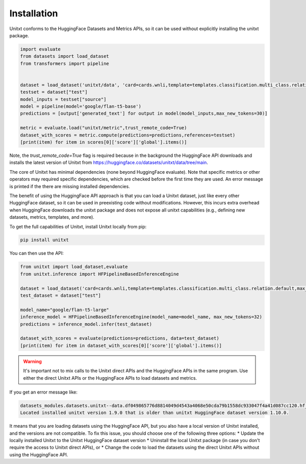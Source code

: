 .. _install_unitxt:
==============
Installation
==============

Unitxt conforms to the HuggingFace Datasets and Metrics APIs, so it can be used without explicitly installing the unitxt package.

.. code-block:: python

  import evaluate
  from datasets import load_dataset
  from transformers import pipeline


  dataset = load_dataset('unitxt/data', 'card=cards.wnli,template=templates.classification.multi_class.relation.default,max_test_instances=20',trust_remote_code=True)
  testset = dataset["test"]
  model_inputs = testset["source"]
  model = pipeline(model='google/flan-t5-base')
  predictions = [output['generated_text'] for output in model(model_inputs,max_new_tokens=30)]
  
  metric = evaluate.load("unitxt/metric",trust_remote_code=True)
  dataset_with_scores = metric.compute(predictions=predictions,references=testset)
  [print(item) for item in scores[0]['score']['global'].items()] 

Note, the `trust_remote_code=True` flag is required because in the background the HuggingFace API downloads and installs the
latest version of Unitxt from https://huggingface.co/datasets/unitxt/data/tree/main.

The core of Unitxt has minimal dependencies (none beyond HuggingFace evaluate).
Note that specific metrics or other operators may required specific dependencies, which are checked before the first time they are used.
An error message is printed if the there are missing installed dependencies.

The benefit of using the HuggingFace API approach is that you can load a Unitxt dataset, just like every other HuggingFace dataset, 
so it can be used in preexisting code without modifications.  
However, this incurs extra overhead when HuggingFace downloads the unitxt package and does not expose all unitxt capabilities
(e.g., defining new datasets, metrics, templates, and more).

To get the full capabilities of Unitxt, install Unitxt locally from pip:

.. code-block:: bash

  pip install unitxt


You can then use the API:

.. code-block:: python

  from unitxt import load_dataset,evaluate
  from unitxt.inference import HFPipelineBasedInferenceEngine

  dataset = load_dataset('card=cards.wnli,template=templates.classification.multi_class.relation.default,max_test_instances=20')
  test_dataset = dataset["test"]

  model_name="google/flan-t5-large"
  inference_model = HFPipelineBasedInferenceEngine(model_name=model_name, max_new_tokens=32)
  predictions = inference_model.infer(test_dataset)

  dataset_with_scores = evaluate(predictions=predictions, data=test_dataset)
  [print(item) for item in dataset_with_scores[0]['score']['global'].items()] 


.. warning::
   It's important not to mix calls to the Unitxt direct APIs and the HuggingFace APIs in the same program.  Use either
   the direct Unitxt APIs or the HuggingFace APIs to load datasets and metrics.

If you get an error message like:

.. code-block::

   datasets_modules.datasets.unitxt--data.df049865776d8814049d4543a4068e50cda79b1558dc933047f4a41d087cc120.hf_utils.UnitxtVersionsConflictError:
   Located installed unitxt version 1.9.0 that is older than unitxt HuggingFace dataset version 1.10.0.

It means that you are loading datasets using the HuggingFace API, but you also have a local version of Unitxt
installed, and the versions are not compatible. To fix this issue, you should choose one of the following three options:
* Update the locally installed Unitxt
to the Unitxt HuggingFace dataset version
* Uninstall the local Unitxt package (in case you don't require the access to Unitxt
direct APIs), or 
* Change the code to load the datasets using the direct Unitxt APIs without using the HuggingFace API.

